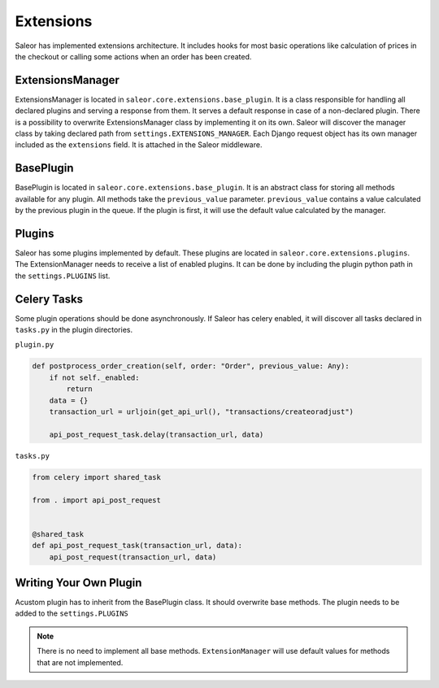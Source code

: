 Extensions
==========
Saleor has implemented extensions architecture.
It includes hooks for most basic operations like calculation of prices in the checkout or
calling some actions when an order has been created.


ExtensionsManager
-----------------
ExtensionsManager is located in ``saleor.core.extensions.base_plugin``.
It is a class responsible for handling all declared plugins and serving a response from them.
It serves a default response in case of a non-declared plugin.  There is a possibility to overwrite ExtensionsManager
class by implementing it on its own. Saleor will discover the manager class by taking declared path from
``settings.EXTENSIONS_MANAGER``.
Each Django request object has its own manager included as the ``extensions`` field. It is attached in the Saleor middleware.


BasePlugin
----------
BasePlugin is located in ``saleor.core.extensions.base_plugin``. It is an abstract class for storing all methods
available for any plugin. All methods take the ``previous_value`` parameter. ``previous_value`` contains a value
calculated by the previous plugin in the queue. If the plugin is first, it will use the default value calculated by
the manager.


Plugins
-------
Saleor has some plugins implemented by default. These plugins are located in ``saleor.core.extensions.plugins``.
The ExtensionManager needs to receive a list of enabled plugins. It can be done by including the plugin python path in the
``settings.PLUGINS`` list.


Celery Tasks
------------
Some plugin operations should be done asynchronously. If Saleor has celery enabled, it will discover all tasks
declared in ``tasks.py`` in the plugin directories.


``plugin.py``


.. code-block:: python

    def postprocess_order_creation(self, order: "Order", previous_value: Any):
        if not self._enabled:
            return
        data = {}
        transaction_url = urljoin(get_api_url(), "transactions/createoradjust")

        api_post_request_task.delay(transaction_url, data)


``tasks.py``

.. code-block:: python

    from celery import shared_task

    from . import api_post_request


    @shared_task
    def api_post_request_task(transaction_url, data):
        api_post_request(transaction_url, data)




Writing Your Own Plugin
-----------------------
Acustom plugin has to inherit from the BasePlugin class. It should overwrite base methods. The plugin needs to be added
to the ``settings.PLUGINS``

.. note::
   There is no need to implement all base methods. ``ExtensionManager`` will use default values for methods that are not implemented.
